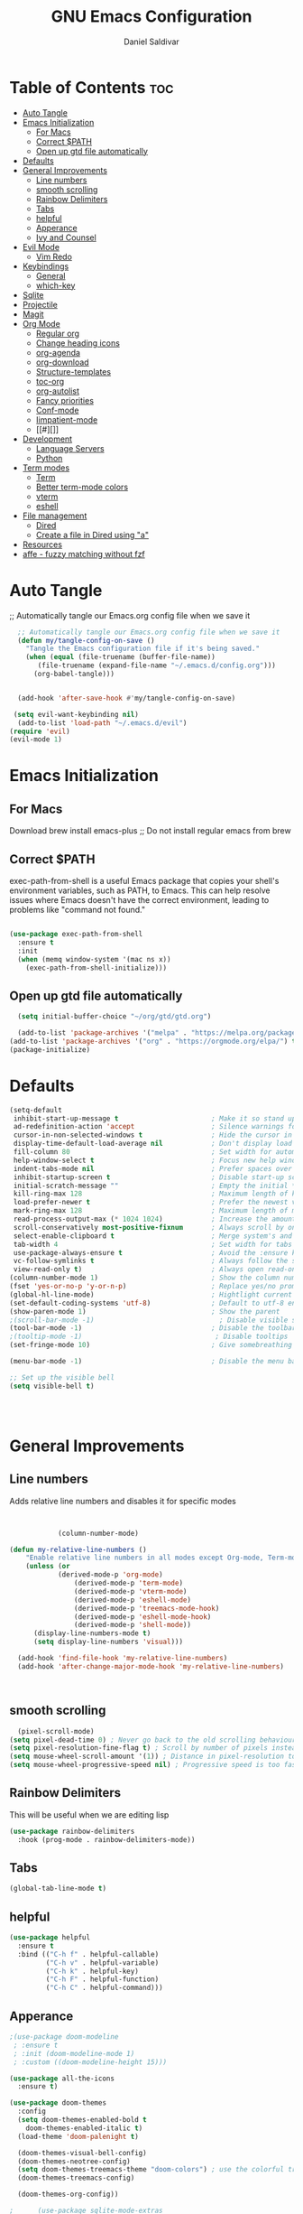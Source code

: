 #+AUTHOR: Daniel Saldivar
#+TITLE: GNU Emacs Configuration
#+PROPERTY: header-args:emacs-lisp :tangle ./config.el :mkdirp yes
#+STARTUP: showeverything
#+OPTIONS: toc:2

* Table of Contents :toc:
- [[#auto-tangle][Auto Tangle]]
- [[#emacs-initialization][Emacs Initialization]]
  - [[#for-macs][For Macs]]
  - [[#correct-path][Correct $PATH]]
  - [[#open-up-gtd-file-automatically][Open up gtd file automatically]]
- [[#defaults][Defaults]]
- [[#general-improvements][General Improvements]]
  - [[#line-numbers][Line numbers]]
  - [[#smooth-scrolling][smooth scrolling]]
  - [[#rainbow-delimiters][Rainbow Delimiters]]
  - [[#tabs][Tabs]]
  - [[#helpful][helpful]]
  - [[#apperance][Apperance]]
  - [[#ivy-and-counsel][Ivy and Counsel]]
- [[#evil-mode][Evil Mode]]
  - [[#vim-redo][Vim Redo]]
- [[#keybindings][Keybindings]]
  - [[#general][General]]
  - [[#which-key][which-key]]
- [[#sqlite][Sqlite]]
- [[#projectile][Projectile]]
- [[#magit][Magit]]
- [[#org-mode][Org Mode]]
  - [[#regular-org][Regular org]]
  - [[#change-heading-icons][Change heading icons]]
  - [[#org-agenda][org-agenda]]
  - [[#org-download][org-download]]
  - [[#structure-templates][Structure-templates]]
  - [[#toc-org][toc-org]]
  - [[#org-autolist][org-autolist]]
  - [[#fancy-priorities][Fancy priorities]]
  - [[#conf-mode][Conf-mode]]
  - [[#iimpatient-mode][Iimpatient-mode]]
  - [[#][]]
- [[#development][Development]]
  - [[#language-servers][Language Servers]]
  - [[#python][Python]]
- [[#term-modes][Term modes]]
  - [[#term][Term]]
  - [[#better-term-mode-colors][Better term-mode colors]]
  - [[#vterm][vterm]]
  - [[#eshell][eshell]]
- [[#file-management][File management]]
  - [[#dired][Dired]]
  - [[#create-a-file-in-dired-using-a][Create a file in Dired using "a"]]
- [[#resources][Resources]]
- [[#affe---fuzzy-matching-without-fzf][affe - fuzzy matching without fzf]]

* Auto Tangle
;; Automatically tangle our Emacs.org config file when we save it
#+begin_src emacs-lisp
    ;; Automatically tangle our Emacs.org config file when we save it
    (defun my/tangle-config-on-save ()
      "Tangle the Emacs configuration file if it's being saved."
      (when (equal (file-truename (buffer-file-name))
  		 (file-truename (expand-file-name "~/.emacs.d/config.org")))
        (org-babel-tangle)))


    (add-hook 'after-save-hook #'my/tangle-config-on-save)

   (setq evil-want-keybinding nil)
    (add-to-list 'load-path "~/.emacs.d/evil")
  (require 'evil)
  (evil-mode 1)

#+end_src

* Emacs Initialization
** For Macs
 Download brew install emacs-plus ;; Do not install regular emacs from brew

** Correct $PATH
exec-path-from-shell is a useful Emacs package that copies your shell's environment variables, such as PATH, to Emacs. This can help resolve issues where Emacs doesn't have the correct environment, leading to problems like "command not found."


#+begin_src emacs-lisp
  
  (use-package exec-path-from-shell
    :ensure t
    :init
    (when (memq window-system '(mac ns x))
      (exec-path-from-shell-initialize)))

#+end_src
** Open up gtd file automatically
#+begin_src emacs-lisp
    (setq initial-buffer-choice "~/org/gtd/gtd.org")

    (add-to-list 'package-archives '("melpa" . "https://melpa.org/packages/") t)
  (add-to-list 'package-archives '("org" . "https://orgmode.org/elpa/") t)
  (package-initialize)
#+end_src
* Defaults
#+BEGIN_SRC emacs-lisp
  (setq-default
   inhibit-start-up-message t                       ; Make it so stand up message doesn't show up 
   ad-redefinition-action 'accept                   ; Silence warnings for redefinition
   cursor-in-non-selected-windows t                 ; Hide the cursor in inactive windows
   display-time-default-load-average nil            ; Don't display load average
   fill-column 80                                   ; Set width for automatic line breaks
   help-window-select t                             ; Focus new help windows when opened
   indent-tabs-mode nil                             ; Prefer spaces over tabs
   inhibit-startup-screen t                         ; Disable start-up screen
   initial-scratch-message ""                       ; Empty the initial *scratch* buffer
   kill-ring-max 128                                ; Maximum length of kill ring
   load-prefer-newer t                              ; Prefer the newest version of a file
   mark-ring-max 128                                ; Maximum length of mark ring
   read-process-output-max (* 1024 1024)            ; Increase the amount of data reads from the process
   scroll-conservatively most-positive-fixnum       ; Always scroll by one line
   select-enable-clipboard t                        ; Merge system's and Emacs' clipboard
   tab-width 4                                      ; Set width for tabs
   use-package-always-ensure t                      ; Avoid the :ensure keyword for each package
   vc-follow-symlinks t                             ; Always follow the symlinks
   view-read-only t)                                ; Always open read-only buffers in view-mode
  (column-number-mode 1)                            ; Show the column number
  (fset 'yes-or-no-p 'y-or-n-p)                     ; Replace yes/no prompts with y/n
  (global-hl-line-mode)                             ; Hightlight current line
  (set-default-coding-systems 'utf-8)               ; Default to utf-8 encoding
  (show-paren-mode 1)                               ; Show the parent
  ;(scroll-bar-mode -1)                               ; Disable visible scrollbar
  (tool-bar-mode -1)                                ; Disable the toolbar
  ;(tooltip-mode -1)                                 ; Disable tooltips
  (set-fringe-mode 10)                              ; Give somebreathing room

  (menu-bar-mode -1)                                ; Disable the menu bar

  ;; Set up the visible bell
  (setq visible-bell t)




#+END_SRC

* General Improvements
** Line numbers
Adds relative line numbers and disables it for specific modes
#+BEGIN_SRC emacs-lisp


              (column-number-mode)

  (defun my-relative-line-numbers ()
      "Enable relative line numbers in all modes except Org-mode, Term-mode, and Shell-mode."
      (unless (or
              (derived-mode-p 'org-mode)
                  (derived-mode-p 'term-mode)
                  (derived-mode-p 'vterm-mode)
                  (derived-mode-p 'eshell-mode)
                  (derived-mode-p 'treemacs-mode-hook)
                  (derived-mode-p 'eshell-mode-hook)
                  (derived-mode-p 'shell-mode))
        (display-line-numbers-mode t)
        (setq display-line-numbers 'visual)))

    (add-hook 'find-file-hook 'my-relative-line-numbers)
    (add-hook 'after-change-major-mode-hook 'my-relative-line-numbers)



#+END_SRC
** smooth scrolling
#+begin_src emacs-lisp
  (pixel-scroll-mode)
(setq pixel-dead-time 0) ; Never go back to the old scrolling behaviour.
(setq pixel-resolution-fine-flag t) ; Scroll by number of pixels instead of lines (t = frame-char-height pixels).
(setq mouse-wheel-scroll-amount '(1)) ; Distance in pixel-resolution to scroll each mouse wheel event.
(setq mouse-wheel-progressive-speed nil) ; Progressive speed is too fast for me.
#+end_src
** Rainbow Delimiters
This will be useful when we are editing lisp
#+BEGIN_SRC emacs-lisp
(use-package rainbow-delimiters
  :hook (prog-mode . rainbow-delimiters-mode))

#+END_SRC

** Tabs
#+BEGIN_SRC emacs-lisp
  (global-tab-line-mode t)
#+END_SRC
** helpful
#+begin_src emacs-lisp
(use-package helpful
  :ensure t
  :bind (("C-h f" . helpful-callable)
         ("C-h v" . helpful-variable)
         ("C-h k" . helpful-key)
         ("C-h F" . helpful-function)
         ("C-h C" . helpful-command)))
#+end_src
** Apperance
#+BEGIN_SRC emacs-lisp
;(use-package doom-modeline
 ; :ensure t
 ; :init (doom-modeline-mode 1)
 ; :custom ((doom-modeline-height 15)))

(use-package all-the-icons
  :ensure t)

(use-package doom-themes
  :config
  (setq doom-themes-enabled-bold t
	doom-themes-enabled-italic t)
  (load-theme 'doom-palenight t)

  (doom-themes-visual-bell-config)
  (doom-themes-neotree-config)
  (setq doom-themes-treemacs-theme "doom-colors") ; use the colorful treemacs theme
  (doom-themes-treemacs-config)

  (doom-themes-org-config))

;      (use-package sqlite-mode-extras
 ;       :after (org)
  ;      :vc (:fetcher "github"
   ;          :repo "xenodium/sqlite-mode-extras"
    ;         :rev "main")
    ;    :hook ((sqlite-mode . sqlite-extras-minor-mode)))
#+END_SRC

** Ivy and Counsel

NOTE: when usuing M-x you can do M-o and d to go to the definition of a function2
#+BEGIN_SRC emacs-lisp
    (use-package ivy
    :diminish
    :bind (("C-s" . swiper)
           :map ivy-minibuffer-map
           ("TAB" . ivy-alt-done)
           ("C-l" . ivy-alt-done)
           ("C-j" . ivy-next-line)
           ("C-k" . ivy-previous-line)
           :map ivy-switch-buffer-map
           ("C-k" . ivy-previous-line)
           ("C-l" . ivy-done)
           ("C-d" . ivy-switch-buffer-kill)
           :map ivy-reverse-i-search-map
           ("C-k" . ivy-previous-line)
           ("C-d" . ivy-reverse-i-search-kill))
    :config
    (ivy-mode 1))


  (use-package swiper :ensure t)

  ;; Override the basic Emacs commands
  (use-package counsel
    :bind ; load when pressed
    (("M-x"     . counsel-M-x)
     ("C-s"     . swiper)
   
     ("C-x C-f" . counsel-find-file)
     ("C-x C-r" . counsel-recentf)  ; search for recently edited
     ("C-c g"   . counsel-git)      ; search for files in git repo
     ("C-c j"   . counsel-git-grep) ; search for regexp in git repo
     ("C-c /"   . counsel-ag)       ; Use ag for regexp
     ("C-x l"   . counsel-locate)
     ("C-x C-f" . counsel-find-file)
     ("<f1> f"  . counsel-describe-function)
     ("<f1> v"  . counsel-describe-variable)
     ("<f1> l"  . counsel-find-library)
     ("<f2> i"  . counsel-info-lookup-symbol)
     ("<f2> u"  . counsel-unicode-char)
     ("C-c C-r" . ivy-resume)))

  
  (use-package ivy-rich
    :ensure t
   :after (counsel)
    :init
    (ivy-rich-mode 1))



#+END_SRC

* Evil Mode
#+BEGIN_SRC emacs-lisp
    (use-package evil
    :init
    (setq evil-want-integration t)
    (setq evil-want-keybinding nil)
    (setq evil-want-C-u-scroll t)
    (setq evil-want-C-i-jump nil)
    (setq evil-set-undo-system 'undo-redo)
    :config
    (evil-mode 1)
    (define-key evil-insert-state-map (kbd "C-g") 'evil-normal-state)
    ;;(define-key evil-insert-state-map (kbd "C-h") 'evil-delete-backward-char-and-join)

    ;; Use visual line motions even outside of visual-line-mode buffers
    (evil-global-set-key 'motion "j" 'evil-next-visual-line)
    (evil-global-set-key 'motion "k" 'evil-previous-visual-line)

    (evil-set-initial-state 'messages-buffer-mode 'normal)
    (evil-set-initial-state 'dashboard-mode 'normal))


  ;; evil-collection will turn evil-mode on in many emacs modes by default
  (use-package evil-collection
    :after evil
  ;  :after magit ;;only because evil-magit is only availble in evil-collection now not melpa
    :config
    (evil-collection-init))

#+END_SRC

** Vim Redo
#+begin_src emacs-lisp
(use-package undo-tree
  :ensure t
  :after evil
  :diminish
  :config
  (evil-set-undo-system 'undo-tree)
  (global-undo-tree-mode 1))
#+end_src


* Keybindings
** General

For ideas on how to do some keybindgs, check out doomemacs keybindigns
https://github.com/doomemacs/doomemacs/blob/develop/modules/config/default/%2Bevil-bindings.el

#+begin_src emacs-lisp
  ;;;;;;;;;;;;;;;;;;;;;;;;;;;;;;;;;;;;;;;;;;;;;;;;
  ;;;;; General, replacement for evil-leader ;;;;;
  ;;;;;;;;;;;;;;;;;;;;;;;;;;;;;;;;;;;;;;;;;;;;;;;;
  (use-package general
    :config
    (general-create-definer my/leader-keys
      :keymaps '(normal insert visual emacs)
      :prefix "SPC"
      :global-prefix "C-SPC")

    (my/leader-keys
      "t"  '(:ignore t :which-key "toggles")
      "o"  '(:ignore o :which-key "code") 
      "n"  '(:ignore o :which-key "notes")
      "b"  '(:ignore o :which-key "buffers")
      "p"  '(:ignore o :which-key "projectile")
      "m"  '(:ignore o :which-key "magit")
       "c"  '(:ignore o :which-key "code")

       "s" '(org-download-screenshot :which-key "screenshot") 
      "tt" '(counsel-load-theme :which-key "choose theme")
      "ff" 'find-file
      "bs" 'counsel-switch-buffer
      "bk" 'kill-buffer-and-window
      "aa" 'org-agenda
      "at" 'org-time-stamp
      "as" 'org-schedule
      "ar" 'org-eefile
      "d" 'dired
      "ps" '(counsel-projectile-rg :which-key "Search project using rg")
      "ms" 'magit-status
      "e" 'treemacs
      "cs" 'lsp-treemacs-symbols
     ; "cj" 'lsp-ivy-workspace-symbol
     ; "cr" 'lsp-find-references
      "ot" '(org-babel-tangle :which-key "Tangle Code") 
      "ol" '(org-insert-link :which-key "Insert/Edit Link")
      "oc" 'org-capture
      "op" 'org-set-property
      "or" 'org-refile
      "tag" '(counsel-org-tag :which-key "Tag todo")
      "id" 'org-redisplay-inline-images
      ))


#+end_src

 
** which-key
Will give you a nice panel when you're using keybindings.

It will let you know what keybinds are available as you are typing.
Since Emacs 30, which-key is included 

#+BEGIN_SRC emacs-lisp
  ;(use-package which-key
  ;:init (which-key-mode)
  ;:diminish which-key-mode
  ;:config
  ;(setq which-key-idle-delay 0.3))

  (which-key-mode)


#+END_SRC
* Sqlite
    Ever since Emacs 29, emacs has sqlite3 built in but you still need to enable it

    Emacs does not automatically start sqlite-mode when you open a sqlite3 file, so that function is there to enable that
#+BEGIN_SRC emacs-lisp
        (use-package sqlite-mode
          :config
          ;; https://christiantietze.de/posts/2024/01/emacs-sqlite-mode-open-sqlite-files-automatically
          (defun ar/sqlite-redirect-open ()
            "Runs `sqlite-mode-open-file' on the file name visited by the
        current buffer, killing it."

            (let ((file-name buffer-file-name)
                  (directory default-directory))
              (kill-current-buffer)
              (sqlite-mode-open-file file-name)
              (setq default-directory directory)))

          (add-to-list 'magic-mode-alist '("SQLite format 3\x00" . ar/sqlite-redirect-open)))

     ;;     (use-package sqlite-mode-extras
       ;     :hook ((sqlite-mode . sqlite-extras-minor-mode))))


;      (use-package sqlite-mode-extras
 ;       :after (org)
  ;      :vc (:fetcher "github"
   ;          :repo "xenodium/sqlite-mode-extras"
    ;         :rev "main")
    ;    :hook ((sqlite-mode . sqlite-extras-minor-mode)))
#+END_SRC

#+RESULTS:
    

* Projectile
#+BEGIN_SRC emacs-lisp
  (use-package projectile
  :diminish projectile-mode
  :config (projectile-mode)
  :custom ((projectile-completion-system 'ivy))
  :bind-keymap
  ("C-c p" . projectile-command-map)
  :init
  ;; NOTE: Set this to the folder where you keep your Git repos!
  (when (file-directory-p "~/Projects/Code")
    (setq projectile-project-search-path '("~/Projects/Code")))
  (setq projectile-switch-project-action #'projectile-dired))

(use-package counsel-projectile
  :config (counsel-projectile-mode))
#+END_SRC

* Magit

How to use magit


magit-status:
s to stage selected file
S to stage all files
u to unstage
c to commit
P to push

To commit, C-c C-c confirms the commit

C-c C-k to exit out of the commit message buffer 


you can press ? to see all the options you have in magit-status


#+BEGIN_SRC emacs-lisp
    (use-package magit
      :after evil ;; to get evil-magit work in evil-collections
    :custom
    (magit-display-buffer-function #'magit-display-buffer-same-window-except-diff-v1))

#+END_SRC

* Org Mode
** Regular org
#+begin_src emacs-lisp 

            ;;change the size and font of headlines
            (defun my/org-mode-setup ()
              (org-indent-mode)
              (variable-pitch-mode 1)
              (visual-line-mode 1))

            (defun my/org-font-setup ()
              ;; Replace list hyphen with dot
              ;(font-lock-add-keywords 'org-mode
               ;                       '(("^ *\\([-]\\) "
                ;                         (0 (prog1 () (compose-region (match-beginning 1) (match-end 1) "•"))))))

              ;; Set faces for heading levels
              (dolist (face '((org-level-1 . 1.2)
                              (org-level-2 . 1.1)
                              (org-level-3 . 1.05)
                              (org-level-4 . 1.0)
                              (org-level-5 . 1.1)
                              (org-level-6 . 1.1)
                              (org-level-7 . 1.1)
                              (org-level-8 . 1.1)))
                (set-face-attribute (car face) nil :font "Courier" :weight 'regular :height (cdr face)))

               ;; Ensure that anything that should be fixed-pitch in Org files appears that way

             ; (set-face-attribute 'org-block nil :foreground nil :inherit 'fixed-pitch)
              (set-face-attribute 'org-code nil   :inherit '(shadow fixed-pitch))
              (set-face-attribute 'org-table nil   :inherit '(shadow fixed-pitch))
              (set-face-attribute 'org-verbatim nil :inherit '(shadow fixed-pitch))
              (set-face-attribute 'org-special-keyword nil :inherit '(font-lock-comment-face fixed-pitch))
              (set-face-attribute 'org-meta-line nil :inherit '(font-lock-comment-face fixed-pitch))
              (set-face-attribute 'org-checkbox nil :inherit 'fixed-pitch))



            ;; This will give us some padding on the left and the right so it feels more like a document
            (defun my/org-mode-visual-fill ()
              (setq visual-fill-column-width 150
                    visual-fill-column-center-text t)
              (visual-fill-column-mode 1))

            (use-package visual-fill-column
              :hook (org-mode . my/org-mode-visual-fill))




            (use-package org
                :hook (org-mode . my/org-mode-setup)
                :config
                ;;;;;;;;;;; Start org-babel
      ;;;;;;;;;;;;;;;;;;;;;;;;;;;;;;;;;;;;;;;;;;;;;;;;;;;;;;;;;;;;;;;;;;;;;;;;;;;
        ;;;;;;;;;;;;;;;;;;; START rg-babel ;;;;;;;;;;;;;;;;;;;
      ;;;;;;;;;;;;;;;;;;;;;;;;;;;;;;;;;;;;;;;;;;;;;;;;;;;;;;;;;;;;;;;;;;;;;;;;;;;

  ;              (require 'ob)
               ; (require 'ob-python)
   ;l             (require 'lua-mode)
     ;           (require 'ob-lua)
      ;          (require 'ob-shell)
       ;         (setq org-fontify-done-headline t)
        ;        (setq org-confirm-babel-evaluate nil) ; Optional: don't prompt before running code blocks
         ;       (setq org-src-fontify-natively t)
          ;      (setq org-src-tab-acts-natively t)
           ;     (setq org-src-window-setup 'current-window)
            ;    (setq org-babel-python-command "python3") ; Set this to "python3" if your system uses "python3" as the command
            ;    (org-babel-do-load-languages
             ;    'org-babel-load-languages
              ;   '(
               ;    (java . t)
                ;  (conf . t)
                ;  (python . t)
              ;    (lua . t)
               ;   (emacs-lisp . t)
                ;  (shell . t)
                 ; ))
    ;            (setq org-ellipsis " ▾"
     ;             org-hide-emphasis-markers t)


      ;;;;;;;;;;;;;;;;;;;;;;;;;;;;;;;;;;;;;;;;;;;;;;;;;;;;;;;;;;;;;;;;;;;;;;;;;;;
        ;;;;;;;;;;;;;;;;;;; End org-babel ;;;;;;;;;;;;;;;;;;;
      ;;;;;;;;;;;;;;;;;;;;;;;;;;;;;;;;;;;;;;;;;;;;;;;;;;;;;;;;;;;;;;;;;;;;;;;;;;;
  (message "hey what's up hello")
                        (setq org-agenda-start-with-log-mode t)
                (setq org-enable-org-contacts-support t)
                (setq org-log-done 'time)
                (setq org-log-into-drawer t)

      ;;;;;;;;;;;;;;;;;;;;;;;;;;;;;;;;;;;;;;;;;;;;;;;;;;;;;;;;;;;;;;;;;;;;;;;;;;;
        ;;;;;;;;;;;;;;;;;;; START org-agenda ;;;;;;;;;;;;;;;;;;;
      ;;;;;;;;;;;;;;;;;;;;;;;;;;;;;;;;;;;;;;;;;;;;;;;;;;;;;;;;;;;;;;;;;;;;;;;;;;;


                  (setq org-agenda-block-separator 8411)

                    (setq org-agenda-custom-commands
                                '(("v" "A beter agenda view"
                                   ((tags "PRIORITY=\"A\""
                                          ((org-agenda-skip-function '(org-agenda-skip-entry-if 'todo 'done))
                                       (org-agenda-overriding-header "High-priority unfinished tasks:")))

                                (tags "PRIORITY=\"B\""
                                  ((org-agenda-skip-function '(org-agenda-skip-entry-if 'todo 'done))
                                   (org-agenda-overriding-header "Medium-priority unfinished tasks:")))

                                (tags "PRIORITY=\"C\""
                                      ((org-agenda-skip-function '(org-agenda-skip-entry-if 'todo 'done))
                                     (org-agenda-overriding-header "Low-priority unfinished tasks:")))

                                (tags "customtag"
                                      ((org-agenda-skip-function '(org-agenda-skip-entry-if 'todo 'done))
                                  (org-agenda-overriding-header "Tasks maredk with custom tag")))

                            (avagenda "")

                            (alltodo "")

                           )))

                        )
      ;;;;;;;;;;;;;;;;;;;;;;;;;;;;;;;;;;;;;;;;;;;;;;;;;;;;;;;;;;;;;;;;;;;;;;;;;;;
        ;;;;;;;;;;;;;;;;;;; END org-agenda ;;;;;;;;;;;;;;;;;;;
      ;;;;;;;;;;;;;;;;;;;;;;;;;;;;;;;;;;;;;;;;;;;;;;;;;;;;;;;;;;;;;;;;;;;;;;;;;;;


        ;; (require 'ob-go) 
        ;;        (org-babel-do-load-languages
          ;;      'org-babel-load-languages
          ;;      '((emacs-lisp . t)
            ;;      (shell . t)
         ;;         (terraform . t)
           ;;       (go . t)
           ;;       (python . t)))




                ;;;;; end org babel

                (my/org-font-setup))




      (defadvice org-agenda (around split-vertically activate)
      (let ((split-width-threshold 80))  ; or whatever width makes sense for you
        ad-do-it))


      (defadvice org-capture (around split-vertically activate)
      (let ((split-width-threshold 80))  ; or whatever width makes sense for you
        ad-do-it))
#+end_src

** Change heading icons
#+BEGIN_SRC emacs-lisp
     ;   (setq python-shell-interpreter "/opt/homebrew/bin/python3")

      (use-package org-superstar
          :ensure t
          :config
          (add-hook 'org-mode-hook (lambda () (org-superstar-mode 1)))
          (setq org-superstar-headline-bullets-list '("◉" "○" "✸" "✿" "❀" "✼" "✻" "✤"))
           (message "hello3")
          (setq org-hide-leading-stars t)
          (setq org-superstar-special-todo-items t)

                (setq org-agenda-files '("~/org/gtd/inbox.org"
                             "~/org/gtd/tickler.org"
                             "~/org/gtd/gtd.org"
                             "~/org/holidays.org"
                             "~/org/birthdays.org")) ;; this will set all the files that will appear in your agenda
           (setq org-ellipsis " ▾")
           (message "hello")
           (setq org-hide-emphasis-markers t)
       ;    (setq org-confirm-babel-evaluate nil)



             ;;;;;;;;;;;;;;;;;;;;;;;;;;;;;;;;;;;;;;;;;;;;;;;;;;;;;;;;;;;;;;;;;;;;;;;;;;;
        ;;;;;;;;;;;;;;;;;;; START org-capture ;;;;;;;;;;;;;;;;;;;
      ;;;;;;;;;;;;;;;;;;;;;;;;;;;;;;;;;;;;;;;;;;;;;;;;;;;;;;;;;;;;;;;;;;;;;;;;;;;
      (setq org-capture-templates '(("t" "Todo [inbox]" entry
                                       (file+headline "~/org/gtd/inbox.org" "Tasks")
                                       "* TODO %i   %?")
                                      ("T" "Tickler" entry
                                       (file+headline "~/org/gtd/tickler.org" "Tickler")
                                       "* %i%? \n %U")
                                      ("j" "Journal" entry
                                       (file+olp+datetree "~/org/journal.org")
                                       "\n* %<%I:%M %p> - Journal :journal:\n\n%?\n\n"
                                       :clock-in :clock-resume
                                       :empty-lines 1)

                                      ("c" "Contacts")
                                      ("cp" "Personal Contacts" entry
                                       (file+headline "~/org/contacts.org" "Personal")
                                      "* %(org-contacts-template-name) 
      :PROPERTIES: 
      :EMAIL: 
      :PHONE: 
      :ADDRESS: 
      :BIRTHDAY: %^{YYYY-MM-DD}
      :NOTE: 
      :END:\n" :kill-buffer t)

                                      ("cc" "Professional Contacts" entry
                                       (file+headline "~/org/contacts.org" "Contacts")
                                       "* %(org-contacts-template-name)
      "
                                       )
                                      ("m" "Metrics Capture")
                                      ("mw" "Weight" table-line (file+headline "~/org/metrics.org" "Weight")
                                       "| %U %^{Weight} | %^{Notes} |" :kill-buffer t)
                                      ))

        ;;;;;;;;;;;;;;;;;;;;;;;;;;;;;;;;;;;;;;;;;;;;;;;;;;;;;;;;;;;;;;;;;;;;;;;;;;;
          ;;;;;;;;;;;;;;;;;;; Start org-refile ;;;;;;;;;;;;;;;;;;;
        ;;;;;;;;;;;;;;;;;;;;;;;;;;;;;;;;;;;;;;;;;;;;;;;;;;;;;;;;;;;;;;;;;;;;;;;;;;;
                  (setq org-refile-targets
                    '(("~/org/gtd/archive.org" :maxlevel . 1)
                      ("~/org/gtd/gtd.org" :maxlevel . 1)))
  (message "why can't we be friends")
                  ;; Save Org buffers after refiling!
                  (advice-add 'org-refile :after 'org-save-all-org-buffers)

        ;;;;;;;;;;;;;;;;;;;;;;;;;;;;;;;;;;;;;;;;;;;;;;;;;;;;;;;;;;;;;;;;;;;;;;;;
          ;;;;;;;;;;;;;;;;;;; END org-refile ;;;;;;;;;;;;;;;;;;;
        ;;;;;;;;;;;;;;;;;;;;;;;;;;;;;;;;;;;;;;;;;;;;;;;;;;;;;;;;;;;;;;;;;;;;;;;;;;;

      
      ;;;;;;;;;;;;;;;;;;;;;;;;;;;;;;;;;;;;;;;;;;;;;;;;;;;;;;;;;;;;;;;;;;;;;;;;;;;
        ;;;;;;;;;;;;;;;;;;; END org-capture ;;;;;;;;;;;;;;;;;;;
      ;;;;;;;;;;;;;;;;;;;;;;;;;;;;;;;;;;;;;;;;;;;;;;;;;;;;;;;;;;;;;;;;;;;;;;;;;;;


                ;(setq org-todo-keywords
        ;'(
         ; (sequence "TODO(t)" "NEXT(n)" "|" "DONE(d!)")
          ;(sequence "AREA(a)" "NEXT(n)" "|" "Archive(!)")
         ; (sequence "PROJ(p)" "ACTIVE(a)"  "WAIT(w@/!)" "|" "COMPLETED(c)" "CANC(k@)")))

                
          )


               ;   (push '("conf-unix" . conf-unix) org-src-lang-modes)


#+END_SRC

#+RESULTS:
: ((conf-unix . conf-unix) (conf-unix . conf-unix) (C . c) (C++ . c++) (asymptote . asy) (bash . sh) (beamer . latex) (calc . fundamental) (cpp . c++) (ditaa . artist) (dot . fundamental) (elisp . emacs-lisp) (ocaml . tuareg) (screen . shell-script) (shell . sh) (sqlite . sql))

** org-agenda
#+begin_src emacs-lisp

            (setq org-agenda-block-separator 8411)

          (setq org-agenda-custom-commands
                      '(
                        ("v" "A beter agenda view"
                         (
                          (tags "PRIORITY=\"A\""
                                ((org-agenda-skip-function '(org-agenda-skip-entry-if 'todo 'done))
                             (org-agenda-overriding-header "High-priority unfinished tasks:")))
  (sit-for 1)
  (message "hey what's up hello4")

           ;;           (tags "PRIORITY=\"B\""
             ;;           ((org-agenda-skip-function '(org-agenda-skip-entry-if 'todo 'done))
               ;;          (org-agenda-overriding-header "Medium-priority unfinished tasks:")))

    ;;	              (tags "PRIORITY=\"C\""
    ;;	                    ((org-agenda-skip-function '(org-agenda-skip-entry-if 'todo 'done))
    ;;	                   (org-agenda-overriding-header "Low-priority unfinished tasks:")))

                      (tags "customtag"
                            ((org-agenda-skip-function '(org-agenda-skip-entry-if 'todo 'done))
                        (org-agenda-overriding-header "Tasks maredk with custom tag")))

                      (todo "NEXT"
                             ((org-agenda-overriding-header "NEXT tasks")))


                  (agenda "")

        ;;	      (alltodo "")

                 ))
                        ("n" "Next tasks"
                         ((todo "NEXT"
                                ((org-agenda-overriding-header "Next Tasks")))))


                        
                        )

              )

#+end_src

** org-download
This will allow you to use images in orgmode

org-download does not allow you to paste from your clipboard directly,
you can use a tool like ~pngpaste~ to achieve this.

You can download ~pngpaste~ with
~brew install pngpaste~

#+BEGIN_SRC emacs-lisp
    (use-package org-download
    :ensure t
    :config
    (require 'org-download)
    ;; Drag and drop to Dired
    (add-hook 'dired-mode-hook 'org-download-enable)
    (setq org-download-method 'directory)
    (setq-default org-download-image-dir "./img")
  ;(setq org-download-screenshot-method "screencapture -i %s")
  (setq org-download-screenshot-method "pngpaste %s")
  (setq org-download-screenshot-file "./img/tmp.png")

  ;; Annotate image links with the #+ATTR_ORG line
  ;(defun my/org-download-annotate (link)
   ; "Annotate the LINK with the #+ATTR_ORG line."
   ; (format "#+ATTR_ORG: :width 300px \n[[%s]]" link))

(defun my/org-download-annotate (link)
  "Annotate LINK with the time of download."
  (format "#+DOWNLOADED: %s @ %s\n#+ATTR_ORG: :width 500\n"
          (if (equal link org-download-screenshot-file)
              "screenshot"
            link)
          (format-time-string "%Y-%m-%d %H:%M:%S")))


  
  (setq org-download-annotate-function 'my/org-download-annotate)
  )



  ;; see images in orgmode
  (setq org-startup-with-inline-images t)
  (setq org-redisplay-inline-images t)
  (setq org-startup-with-inline-images "inlineimages")


  (defun do-org-show-all-inline-images ()
    (interactive)
    (org-display-inline-images t t))
  (global-set-key (kbd "C-c C-x C v")
                  'do-org-show-all-inline-images)


  (setq org-image-actual-width nil)

#+END_SRC
** Structure-templates
#+BEGIN_SRC emacs-lisp
  (require 'org-tempo)

   (add-to-list 'org-structure-template-alist '("sh" . "src shell"))
   (add-to-list 'org-structure-template-alist '("cf" . "src conf"))
  (add-to-list 'org-structure-template-alist '("lua" . "src lua"))
  (add-to-list 'org-structure-template-alist '("ht" . "src html"))
   (add-to-list 'org-structure-template-alist '("el" . "src emacs-lisp"))
   (add-to-list 'org-structure-template-alist '("py" . "src python"))
     (add-to-list 'org-structure-template-alist '("tf" . "src terraform"))
#+END_SRC


** toc-org
#+BEGIN_SRC emacs-lisp
  (use-package toc-org
    :commands toc-org-enable
    :init (add-hook 'org-mode-hook 'toc-org-enable))
    #+END_SRC
** org-autolist
#+begin_src emacs-lisp
      (use-package org-autolist
        :hook (org-mode . org-autolist-mode)
        :config
        (add-hook 'org-mode-hook (lambda () (org-autolist-mode))))
  
#+end_src

** Fancy priorities
#+begin_src emacs-lisp
  (use-package org-fancy-priorities
    :ensure t
    :hook (org-mode . org-fancy-priorities-mode)
    :config
    (setq org-fancy-priorities-list '("🟥" "🟧" "🟨")))
#+end_src
** Conf-mode
#+begin_src emacs-lisp
(use-package conf-mode
  :ensure nil ;; This is needed because conf-mode is built-in
  :mode (("\\.beanpricerc\\'" . conf-mode) ;; Associate .beanpricerc files with conf-mode
         ("\\.someotherext\\'" . conf-mode)) ;; Add more file associations here if needed
  :config
  ;; Add your customizations and additional functionality for conf-mode here
  )
#+end_src
** Iimpatient-mode
this package will be used to get org-mode enabled in our orgmode files
#+begin_src emacs-lisp
(use-package impatient-mode
  :ensure t
  :config
  (progn
    ;; Start a server with 'httpd-start' when Emacs starts
    (httpd-start)
    ;; Optional customizations go here
    ))

(add-hook 'html-mode-hook 'impatient-mode)
#+end_src
** 
#+begin_src emacs-lisp
(use-package calfw
  :ensure t
  :commands (cfw:open-calendar-buffer)
  :config
  ;; Integrate with Org mode
  (use-package calfw-org
    :ensure t
    :config
    (setq cfw:org-overwrite-default-keybinding t))

  ;; (Optional) Bind a key to quickly open the Org mode calendar view
  (global-set-key (kbd "C-c c") 'cfw:open-org-calendar))

(defun cfw:open-org-calendar ()
  "Open the Org mode calendar view with Calfw."
  (interactive)
  (let ((buf (get-buffer-create "*Org Calendar*")))
    (pop-to-buffer buf)
    (cfw:create-calendar-component-buffer
     :view 'month
     :contents-sources
     (list
      (cfw:org-create-source "Green")))))

  #+end_src

  #+RESULTS:
  : cfw:open-org-calendar


* Development

** Language Servers
*** Initial LSP configuration
#+begin_src emacs-lisp

    ;  (use-package lsp-mode
     ;   :commands (lsp lsp-deferred)
      ;  :init
     ;   (setq lsp-keymap-prefix "C-c l")
    ;    :config
   ;   (setq lsp-clients-lua-language-server-command ;'("/opt/homebrew/bin/lua-language-server"))
  ;      (lsp-enable-which-key-integration t)
   ;     :hook ((lua-mode . lsp-deferred)    ;; Enable Lua LSP
    ;     (python-mode . lsp-deferred)) ;; Enable Python LSP
 ; )

      ;(use-package lsp-mode
      ;  :ensure t
       ; :hook ((python-mode . lsp-deferred)
        ;       (lsp-mode . lsp-enable-which-key-integration))
       ; :commands lsp-deferred
        ;:config
       ; (setq lsp-pyright-venv-path ".venv"))

 #+end_src

this Gives us many cool functions
| Function           | Description |
|--------------------+-------------|
| lsp-find-reference | find, can span multiple files inside a project |

*** Company mode
company mode is used for better auto completes
#+begin_src emacs-lisp
  (use-package company
    :after lsp-mode
    :hook (lsp-mode . company-mode)
    :bind (:map company-active-map
           ("<tab>" . company-complete-selection))
        ;  (:map lsp-mode-map
         ;  ("<tab>" . company-indent-or-complete-common))
    :custom
    (company-minimum-prefix-length 1)
    (company-idle-delay 0.0))

  (use-package company-box
    :hook (company-mode . company-box-mode))
#+end_src

** Python
*** Elpy
#+begin_src emacs-lisp
;(use-package elpy
;  :ensure t
;  :init
;  (elpy-enable)
#+end_src
* Term modes
** Term
#+begin_src emacs-lisp
;;(use-package term
  ;;:config
 ;; (setq explicit-shell-file-name "zsh") ;; Change this to zsh, etc
  ;;(setq explicit-zsh-args '())         ;; Use 'explicit-<shell>-args for shell-specific args

  ;; Match the default Bash shell prompt.  Update this if you have a custom prompt
  ;; (setq term-prompt-regexp "^[^#$%>\n]*[#$%>] *"))
#+end_src

** Better term-mode colors
#+begin_src emacs-lisp
(use-package eterm-256color
  :hook (term-mode . eterm-256color-mode))
#+end_src

** vterm
#+begin_src emacs-lisp
(use-package vterm
  :commands vterm
  :config
  (setq term-prompt-regexp "^[^#$%>\n]*[#$%>] *")  ;; Set this to match your custom shell prompt
  (setq vterm-shell "zsh")                       ;; Set this to customize the shell to launch
  (setq vterm-max-scrollback 10000))
#+end_src

** eshell
Eshell has evil mode which is great 
#+begin_src emacs-lisp
  
                  (defun efs/configure-eshell ()
                    ;; Save command history when commands are entered
                    (add-hook 'eshell-pre-command-hook 'eshell-save-some-history)

                    ;; Truncate buffer for performance
                    (add-to-list 'eshell-output-filter-functions 'eshell-truncate-buffer)

                    ;; Bind some useful keys for evil-mode
                    (evil-define-key '(normal insert visual) eshell-mode-map (kbd "C-r") 'counsel-esh-history)
                    (evil-define-key '(normal insert visual) eshell-mode-map (kbd "<home>") 'eshell-bol)
                    (evil-normalize-keymaps)

                    (setq eshell-history-size         10000
                          eshell-buffer-maximum-lines 10000
                          eshell-hist-ignoredups t
                          eshell-scroll-to-bottom-on-input t)
  
                  )
 
                (use-package eshell-git-prompt)


                (use-package eshell
                    :hook (eshell-first-time-mode . efs/configure-eshell)
                   :config
  
                    (with-eval-after-load 'esh-opt
                     (setq eshell-destroy-buffer-when-process-dies t)
                      (setq eshell-visual-commands '("htop" "zsh" "vim", "nvim")))
  
                   (eshell-git-prompt-use-theme 'git-radar)
                    )



#+end_src

* File management
** Dired
#+begin_src emacs-lisp
     (use-package dired
       :ensure nil
       :commands (dired dired-jump)
       :bind (("C-x C-j" . dired-jump))
       :custom
      ; :custom ((dired-listing-switches "-agho --group-directories-first"))
  (setq insert-directory-program "gls" dired-use-ls-dired t)
  (setq dired-listing-switches "-al --group-directories-first")

       :config
       (evil-collection-define-key 'normal 'dired-mode-map
         "h" 'dired-single-up-directory
         "l" 'dired-single-buffer
         "a" 'dired-create-empty-file))

     (use-package dired-single)

(use-package all-the-icons-dired
  :hook (dired-mode . all-the-icons-dired-mode))

(use-package dired-open
  :config
  ;; Doesn't work as expected!
  ;;(add-to-list 'dired-open-functions #'dired-open-xdg t)
  (setq dired-open-extensions '(("png" . "feh")
                                ("mkv" . "mpv"))))

(use-package dired-hide-dotfiles
  :hook (dired-mode . dired-hide-dotfiles-mode)
  :config
  (evil-collection-define-key 'normal 'dired-mode-map
    "H" 'dired-hide-dotfiles-mode))


#+end_src
** Create a file in Dired using "a"
#+begin_src emacs-lisp
#+end_src

* Resources

https://github.com/rememberYou/.emacs.d/blob/master/config.org


* affe - fuzzy matching without fzf

#+begin_src emacs-lisp
(use-package orderless
  :ensure t
  :custom
  (completion-styles '(orderless basic))
  (completion-category-overrides '((file (styles basic partial-completion)))))
#+end_src
#+begin_src emacs-lisp
(use-package affe
  :config
  ;; Manual preview key for `affe-grep'
  (consult-customize affe-grep :preview-key "M-."))
#+end_src

#+begin_src emacs-lisp
(defun affe-orderless-regexp-compiler (input _type _ignorecase)
  (setq input (orderless-pattern-compiler input))
  (cons input (apply-partially #'orderless--highlight input)))
(setq affe-regexp-compiler #'affe-orderless-regexp-compiler)
#+end_src
